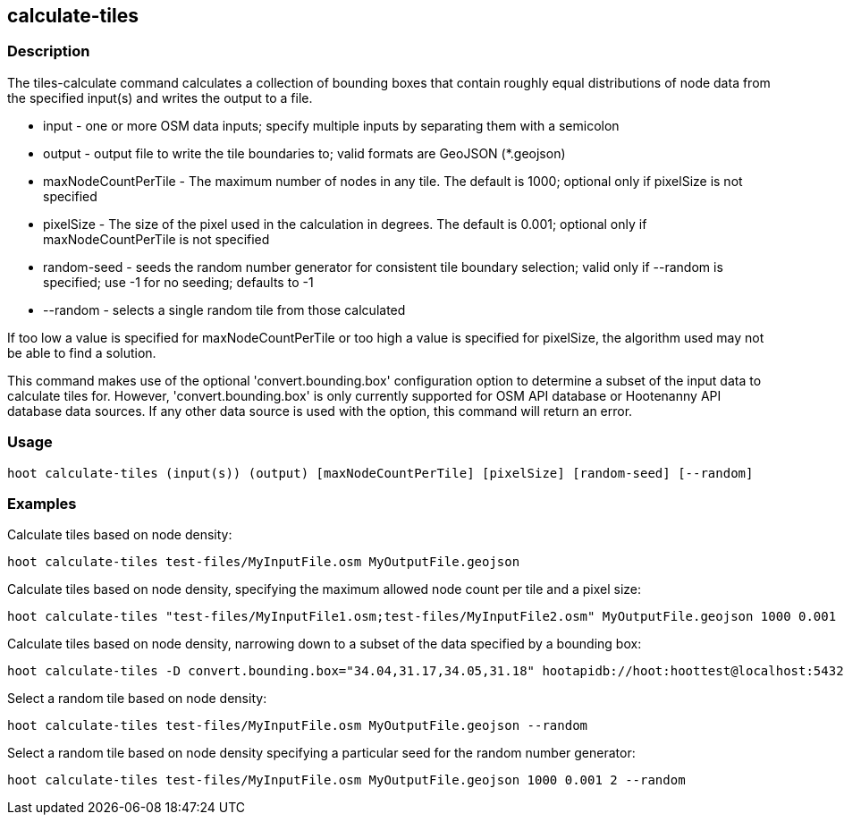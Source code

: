 == calculate-tiles 

=== Description

The +tiles-calculate+ command calculates a collection of bounding boxes that contain roughly equal distributions of node data from 
the specified input(s) and writes the output to a file.

* +input+               - one or more OSM data inputs; specify multiple inputs by separating them with a semicolon
* +output+              - output file to write the tile boundaries to; valid formats are GeoJSON (*.geojson)
* +maxNodeCountPerTile+ - The maximum number of nodes in any tile.  The default is 1000; optional only if pixelSize is not specified
* +pixelSize+           - The size of the pixel used in the calculation in degrees.  The default is 0.001; optional only if 
                          maxNodeCountPerTile is not specified
* +random-seed+         - seeds the random number generator for consistent tile boundary selection; valid only if --random is specified; 
                          use -1 for no seeding; defaults to -1
* +--random+            - selects a single random tile from those calculated

If too low a value is specified for maxNodeCountPerTile or too high a value is specified for pixelSize, the algorithm used may not be able 
to find a solution.  

This command makes use of the optional 'convert.bounding.box' configuration option to determine a subset of the input data to calculate 
tiles for.  However, 'convert.bounding.box' is only currently supported for OSM API database or Hootenanny API database data sources.  
If any other data source is used with the option, this command will return an error.

=== Usage

--------------------------------------
hoot calculate-tiles (input(s)) (output) [maxNodeCountPerTile] [pixelSize] [random-seed] [--random]
--------------------------------------

=== Examples

Calculate tiles based on node density:

--------------------------------------
hoot calculate-tiles test-files/MyInputFile.osm MyOutputFile.geojson
--------------------------------------

Calculate tiles based on node density, specifying the maximum allowed node count per tile and a pixel size:

--------------------------------------
hoot calculate-tiles "test-files/MyInputFile1.osm;test-files/MyInputFile2.osm" MyOutputFile.geojson 1000 0.001
--------------------------------------

Calculate tiles based on node density, narrowing down to a subset of the data specified by a bounding box:

--------------------------------------
hoot calculate-tiles -D convert.bounding.box="34.04,31.17,34.05,31.18" hootapidb://hoot:hoottest@localhost:5432/hoot/MyInputDb MyOutputFile.geojson
--------------------------------------

Select a random tile based on node density:

--------------------------------------
hoot calculate-tiles test-files/MyInputFile.osm MyOutputFile.geojson --random
--------------------------------------

Select a random tile based on node density specifying a particular seed for the random number generator:

--------------------------------------
hoot calculate-tiles test-files/MyInputFile.osm MyOutputFile.geojson 1000 0.001 2 --random
--------------------------------------
